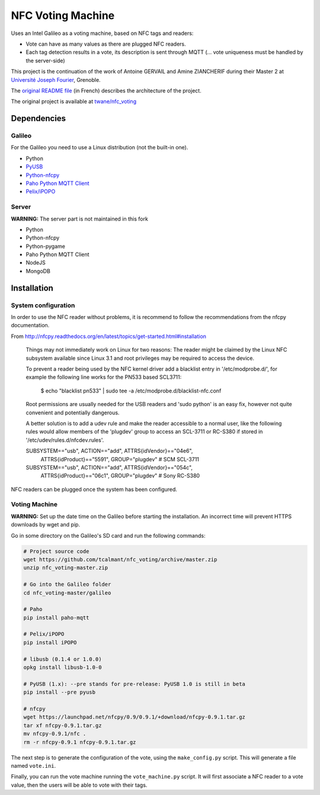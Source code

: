 .. NFC Voting Machine

NFC Voting Machine
##################

Uses an Intel Galileo as a voting machine, based on NFC tags and readers:

* Vote can have as many values as there are plugged NFC readers.
* Each tag detection results in a vote, its description is sent through MQTT
  (... vote uniqueness must be handled by the server-side)


This project is the continuation of the work of Antoine GERVAIL and
Amine ZIAN­CHERIF during their Master 2 at
`Université Joseph Fourier <http://ufrima.imag.fr/spip.php?rubrique12>`_,
Grenoble.


The `original README file <README.original.md>`_ (in French) describes the
architecture of the project.

The original project is available at
`twane/nfc_voting <https://github.com/twane/nfc_voting>`_


Dependencies
************

Galileo
=======

For the Galileo you need to use a Linux distribution (not the built-in one).

* Python
* `PyUSB <http://sourceforge.net/apps/trac/pyusb/>`_
* `Python-nfcpy <https://launchpad.net/nfcpy>`_
* `Paho Python MQTT Client <http://www.eclipse.org/paho/>`_
* `Pelix/iPOPO <https://ipopo.coderxpress.net>`_

Server
======

**WARNING:** The server part is not maintained in this fork

* Python
* Python-nfcpy
* Python-pygame
* Paho Python MQTT Client
* NodeJS
* MongoDB


Installation
************

System configuration
====================

In order to use the NFC reader without problems, it is recommend to follow the
recommendations from the nfcpy documentation.

From http://nfcpy.readthedocs.org/en/latest/topics/get-started.html#installation

   Things may not immediately work on Linux for two reasons:
   The reader might be claimed by the Linux NFC subsystem available since
   Linux 3.1 and root privileges may be required to access the device.

   To prevent a reader being used by the NFC kernel driver add a blacklist
   entry in '/etc/modprobe.d/', for example the following line works for the
   PN533 based SCL3711:

     $ echo "blacklist pn533" | sudo tee -a /etc/modprobe.d/blacklist-nfc.conf


   Root permissions are usually needed for the USB readers and 'sudo python'
   is an easy fix, however not quite convenient and potentially dangerous.

   A better solution is to add a udev rule and make the reader accessible to a
   normal user, like the following rules would allow members of the
   'plugdev' group to access an SCL-3711 or RC-S380 if stored in
   '/etc/udev/rules.d/nfcdev.rules'.

   SUBSYSTEM=="usb", ACTION=="add", ATTRS{idVendor}=="04e6", \
     ATTRS{idProduct}=="5591", GROUP="plugdev" # SCM SCL-3711
   SUBSYSTEM=="usb", ACTION=="add", ATTRS{idVendor}=="054c", \
     ATTRS{idProduct}=="06c1", GROUP="plugdev" # Sony RC-S380


NFC readers can be plugged once the system has been configured.


Voting Machine
==============

**WARNING:** Set up the date time on the Galileo before starting the
installation. An incorrect time will prevent HTTPS downloads by wget and pip.

Go in some directory on the Galileo's SD card and run the following commands:

.. code-block:: bash

   # Project source code
   wget https://github.com/tcalmant/nfc_voting/archive/master.zip
   unzip nfc_voting-master.zip
   
   # Go into the Galileo folder
   cd nfc_voting-master/galileo

   # Paho
   pip install paho-mqtt

   # Pelix/iPOPO
   pip install iPOPO
   
   # libusb (0.1.4 or 1.0.0)
   opkg install libusb-1.0-0
   
   # PyUSB (1.x): --pre stands for pre-release: PyUSB 1.0 is still in beta
   pip install --pre pyusb

   # nfcpy
   wget https://launchpad.net/nfcpy/0.9/0.9.1/+download/nfcpy-0.9.1.tar.gz
   tar xf nfcpy-0.9.1.tar.gz
   mv nfcpy-0.9.1/nfc .
   rm -r nfcpy-0.9.1 nfcpy-0.9.1.tar.gz


The next step is to generate the configuration of the vote, using the
``make_config.py`` script. This will generate a file named ``vote.ini``.

Finally, you can run the vote machine running the ``vote_machine.py`` script.
It will first associate a NFC reader to a vote value, then the users will be
able to vote with their tags.

